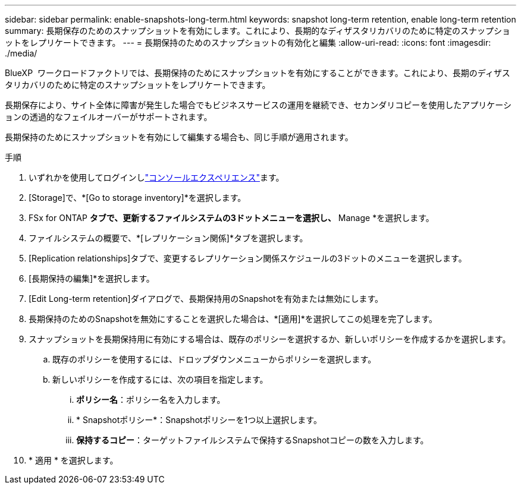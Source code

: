 ---
sidebar: sidebar 
permalink: enable-snapshots-long-term.html 
keywords: snapshot long-term retention, enable long-term retention 
summary: 長期保存のためのスナップショットを有効にします。これにより、長期的なディザスタリカバリのために特定のスナップショットをレプリケートできます。 
---
= 長期保持のためのスナップショットの有効化と編集
:allow-uri-read: 
:icons: font
:imagesdir: ./media/


[role="lead"]
BlueXP  ワークロードファクトリでは、長期保持のためにスナップショットを有効にすることができます。これにより、長期のディザスタリカバリのために特定のスナップショットをレプリケートできます。

長期保存により、サイト全体に障害が発生した場合でもビジネスサービスの運用を継続でき、セカンダリコピーを使用したアプリケーションの透過的なフェイルオーバーがサポートされます。

長期保持のためにスナップショットを有効にして編集する場合も、同じ手順が適用されます。

.手順
. いずれかを使用してログインしlink:https://docs.netapp.com/us-en/workload-setup-admin/console-experiences.html["コンソールエクスペリエンス"^]ます。
. [Storage]で、*[Go to storage inventory]*を選択します。
. FSx for ONTAP *タブで、更新するファイルシステムの3ドットメニューを選択し、* Manage *を選択します。
. ファイルシステムの概要で、*[レプリケーション関係]*タブを選択します。
. [Replication relationships]タブで、変更するレプリケーション関係スケジュールの3ドットのメニューを選択します。
. [長期保持の編集]*を選択します。
. [Edit Long-term retention]ダイアログで、長期保持用のSnapshotを有効または無効にします。
. 長期保持のためのSnapshotを無効にすることを選択した場合は、*[適用]*を選択してこの処理を完了します。
. スナップショットを長期保持用に有効にする場合は、既存のポリシーを選択するか、新しいポリシーを作成するかを選択します。
+
.. 既存のポリシーを使用するには、ドロップダウンメニューからポリシーを選択します。
.. 新しいポリシーを作成するには、次の項目を指定します。
+
... *ポリシー名*：ポリシー名を入力します。
... * Snapshotポリシー*：Snapshotポリシーを1つ以上選択します。
... *保持するコピー*：ターゲットファイルシステムで保持するSnapshotコピーの数を入力します。




. * 適用 * を選択します。

